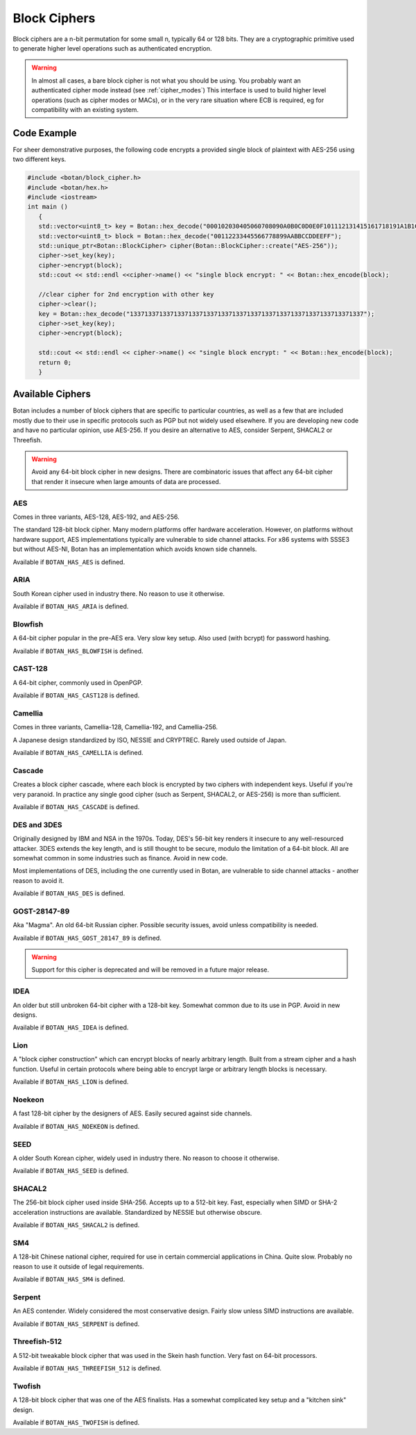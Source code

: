 Block Ciphers
=======================

Block ciphers are a n-bit permutation for some small n, typically 64 or 128
bits.  They are a cryptographic primitive used to generate higher level
operations such as authenticated encryption.

.. warning::

   In almost all cases, a bare block cipher is not what you should be using.
   You probably want an authenticated cipher mode instead (see :ref:`cipher_modes`)
   This interface is used to build higher level operations (such as cipher
   modes or MACs), or in the very rare situation where ECB is required,
   eg for compatibility with an existing system.

.. cpp:class:: BlockCipher

  .. cpp:function:: static std::unique_ptr<BlockCipher> create(const std::string& algo_spec, \
                                                               const std::string& provider = "")

      Create a new block cipher object, or else return null.

  .. cpp:function:: static std::unique_ptr<BlockCipher> create_or_throw(const std::string& algo_spec, \
                                                                        const std::string& provider = "")

      Like ``create``, except instead of returning null an exception is thrown
      if the cipher is not known.

  .. cpp:function:: void set_key(const uint8_t* key, size_t length)

      This sets the key to the value specified. Most algorithms only accept keys
      of certain lengths. If you attempt to call ``set_key`` with a key length
      that is not supported, the exception ``Invalid_Key_Length`` will be
      thrown.

      In all cases, ``set_key`` must be called on an object before any data
      processing (encryption, decryption, etc) is done by that object. If this
      is not done, an exception will be thrown.
      thrown.

  .. cpp:function:: bool valid_keylength(size_t length) const

     This function returns true if and only if *length* is a valid keylength for
     this algorithm.

  .. cpp:function:: size_t minimum_keylength() const

     Return the smallest key length (in bytes) that is acceptable for the
     algorithm.

  .. cpp:function:: size_t maximum_keylength() const

     Return the largest key length (in bytes) that is acceptable for the
     algorithm.

  .. cpp:function:: std::string name() const

      Return a human readable name for this algorithm. This is guaranteed to round-trip with
      ``create`` and ``create_or_throw`` calls, ie create("Foo")->name() == "Foo"

  .. cpp:function:: void clear()

     Zero out the key. The key must be reset before the cipher object can be used.

  .. cpp:function:: BlockCipher* clone() const

     Return a newly allocated BlockCipher object of the same type as this one.

  .. cpp:function:: size_t block_size() const

      Return the size (in *bytes*) of the cipher.

  .. cpp:function:: size_t parallelism() const

     Return the parallelism underlying this implementation of the cipher. This
     value can vary across versions and machines. A return value of N means that
     encrypting or decrypting with N blocks can operate in parallel.

  .. cpp:function:: size_t parallel_bytes() const

     Returns ``parallelism`` multiplied by the block size as well as a small
     fudge factor. That's because even ciphers that have no implicit parallelism
     typically see a small speedup for being called with several blocks due to
     caching effects.

  .. cpp:function:: std::string provider() const

     Return the provider type. Default value is "base" but can be any arbitrary string.
     Other example values are "sse2", "avx2", "openssl".

  .. cpp:function:: void encrypt_n(const uint8_t in[], uint8_t out[], size_t blocks) const

     Encrypt *blocks* blocks of data, taking the input from the array *in* and
     placing the ciphertext into *out*. The two pointers may be identical, but
     should not overlap ranges.

  .. cpp:function:: void decrypt_n(const uint8_t in[], uint8_t out[], size_t blocks) const

     Decrypt *blocks* blocks of data, taking the input from the array *in* and
     placing the plaintext into *out*. The two pointers may be identical, but
     should not overlap ranges.

  .. cpp:function:: void encrypt(const uint8_t in[], uint8_t out[]) const

     Encrypt a single block. Equivalent to :cpp:func:`encrypt_n`\ (in, out, 1).

  .. cpp:function:: void encrypt(uint8_t block[]) const

     Encrypt a single block. Equivalent to :cpp:func:`encrypt_n`\ (block, block, 1)

  .. cpp:function:: void decrypt(const uint8_t in[], uint8_t out[]) const

     Decrypt a single block. Equivalent to :cpp:func:`decrypt_n`\ (in, out, 1)

  .. cpp:function:: void decrypt(uint8_t block[]) const

     Decrypt a single block. Equivalent to :cpp:func:`decrypt_n`\ (block, block, 1)

  .. cpp:function:: template<typename Alloc> void encrypt(std::vector<uint8_t, Alloc>& block) const

     Assumes ``block`` is of a multiple of the block size.

  .. cpp:function:: template<typename Alloc> void decrypt(std::vector<uint8_t, Alloc>& block) const

     Assumes ``block`` is of a multiple of the block size.

Code Example
-----------------

For sheer demonstrative purposes, the following code encrypts a provided single
block of plaintext with AES-256 using two different keys.

.. code-block:: cpp

    #include <botan/block_cipher.h>
    #include <botan/hex.h>
    #include <iostream>
    int main ()
       {
       std::vector<uint8_t> key = Botan::hex_decode("000102030405060708090A0B0C0D0E0F101112131415161718191A1B1C1D1E1F");
       std::vector<uint8_t> block = Botan::hex_decode("00112233445566778899AABBCCDDEEFF");
       std::unique_ptr<Botan::BlockCipher> cipher(Botan::BlockCipher::create("AES-256"));
       cipher->set_key(key);
       cipher->encrypt(block);
       std::cout << std::endl <<cipher->name() << "single block encrypt: " << Botan::hex_encode(block);

       //clear cipher for 2nd encryption with other key
       cipher->clear();
       key = Botan::hex_decode("1337133713371337133713371337133713371337133713371337133713371337");
       cipher->set_key(key);
       cipher->encrypt(block);

       std::cout << std::endl << cipher->name() << "single block encrypt: " << Botan::hex_encode(block);
       return 0;
       }

Available Ciphers
---------------------

Botan includes a number of block ciphers that are specific to particular countries, as
well as a few that are included mostly due to their use in specific protocols such as PGP
but not widely used elsewhere. If you are developing new code and have no particular
opinion, use AES-256. If you desire an alternative to AES, consider Serpent, SHACAL2 or
Threefish.

.. warning:: Avoid any 64-bit block cipher in new designs. There are
             combinatoric issues that affect any 64-bit cipher that render it
             insecure when large amounts of data are processed.

AES
~~~~~~~~~~~~~~~~~~~~~~~~~~~~~~~~~

Comes in three variants, AES-128, AES-192, and AES-256.

The standard 128-bit block cipher. Many modern platforms offer hardware
acceleration. However, on platforms without hardware support, AES
implementations typically are vulnerable to side channel attacks. For x86
systems with SSSE3 but without AES-NI, Botan has an implementation which avoids
known side channels.

Available if ``BOTAN_HAS_AES`` is defined.

ARIA
~~~~~~

South Korean cipher used in industry there. No reason to use it otherwise.

Available if ``BOTAN_HAS_ARIA`` is defined.

Blowfish
~~~~~~~~~

A 64-bit cipher popular in the pre-AES era. Very slow key setup. Also used (with
bcrypt) for password hashing.

Available if ``BOTAN_HAS_BLOWFISH`` is defined.

CAST-128
~~~~~~~~~~~~~~~~~~~~~~~~~~~~~~~~~

A 64-bit cipher, commonly used in OpenPGP.

Available if ``BOTAN_HAS_CAST128`` is defined.

Camellia
~~~~~~~~~~~~~~~~~~~~~~~~~~~~~~~~~

Comes in three variants, Camellia-128, Camellia-192, and Camellia-256.

A Japanese design standardized by ISO, NESSIE and CRYPTREC.
Rarely used outside of Japan.

Available if ``BOTAN_HAS_CAMELLIA`` is defined.

Cascade
~~~~~~~~~~~~~~~~~~~~~~~~~~~~~~~~~

Creates a block cipher cascade, where each block is encrypted by two ciphers
with independent keys. Useful if you're very paranoid. In practice any single
good cipher (such as Serpent, SHACAL2, or AES-256) is more than sufficient.

Available if ``BOTAN_HAS_CASCADE`` is defined.

DES and 3DES
~~~~~~~~~~~~~~~~~~~~~~~~~~~~~~~~~

Originally designed by IBM and NSA in the 1970s. Today, DES's 56-bit key renders
it insecure to any well-resourced attacker. 3DES extends the key length,
and is still thought to be secure, modulo the limitation of a 64-bit block.
All are somewhat common in some industries such as finance. Avoid in new code.

Most implementations of DES, including the one currently used in Botan, are
vulnerable to side channel attacks - another reason to avoid it.

Available if ``BOTAN_HAS_DES`` is defined.

GOST-28147-89
~~~~~~~~~~~~~~~~~~~~~~~~~~~~~~~~~

Aka "Magma". An old 64-bit Russian cipher. Possible security issues, avoid
unless compatibility is needed.

Available if ``BOTAN_HAS_GOST_28147_89`` is defined.

.. warning::
   Support for this cipher is deprecated and will be removed in a future major release.

IDEA
~~~~~~~~~~~~~~~~~~~~~~~~~~~~~~~~~

An older but still unbroken 64-bit cipher with a 128-bit key. Somewhat common
due to its use in PGP. Avoid in new designs.

Available if ``BOTAN_HAS_IDEA`` is defined.

Lion
~~~~~~~~~~~~~~~~~~~~~~~~~~~~~~~~~

A "block cipher construction" which can encrypt blocks of nearly arbitrary
length.  Built from a stream cipher and a hash function. Useful in certain
protocols where being able to encrypt large or arbitrary length blocks is
necessary.

Available if ``BOTAN_HAS_LION`` is defined.

Noekeon
~~~~~~~~~~~~~~~~~~~~~~~~~~~~~~~~~

A fast 128-bit cipher by the designers of AES. Easily secured against side
channels.

Available if ``BOTAN_HAS_NOEKEON`` is defined.

SEED
~~~~~~~~~~~~~~~~~~~~~~~~~~~~~~~~~

A older South Korean cipher, widely used in industry there. No reason to choose it otherwise.

Available if ``BOTAN_HAS_SEED`` is defined.

SHACAL2
~~~~~~~~~~~~~~~~~~~~~~~~~~~~~~~~~

The 256-bit block cipher used inside SHA-256. Accepts up to a 512-bit key.
Fast, especially when SIMD or SHA-2 acceleration instructions are available.
Standardized by NESSIE but otherwise obscure.

Available if ``BOTAN_HAS_SHACAL2`` is defined.

SM4
~~~~~~~~~~~~~~~~~~~~~~~~~~~~~~~~~

A 128-bit Chinese national cipher, required for use in certain commercial
applications in China. Quite slow. Probably no reason to use it outside of legal
requirements.

Available if ``BOTAN_HAS_SM4`` is defined.

Serpent
~~~~~~~~~~~~~~~~~~~~~~~~~~~~~~~~~

An AES contender. Widely considered the most conservative design. Fairly slow
unless SIMD instructions are available.

Available if ``BOTAN_HAS_SERPENT`` is defined.

Threefish-512
~~~~~~~~~~~~~~~~~~~~~~~~~~~~~~~~~

A 512-bit tweakable block cipher that was used in the Skein hash function.
Very fast on 64-bit processors.

Available if ``BOTAN_HAS_THREEFISH_512`` is defined.

Twofish
~~~~~~~~~~~~~~~~~~~~~~~~~~~~~~~~~

A 128-bit block cipher that was one of the AES finalists. Has a somewhat complicated key
setup and a "kitchen sink" design.

Available if ``BOTAN_HAS_TWOFISH`` is defined.

